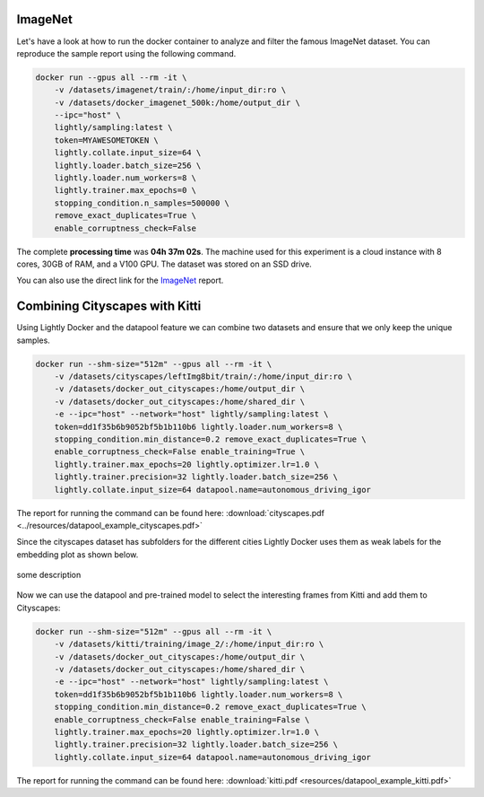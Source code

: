ImageNet
===================================

Let's have a look at how to run the docker container to analyze and filter the famous
ImageNet dataset. You can reproduce the sample report using the following
command.

.. code-block:: console

    docker run --gpus all --rm -it \
        -v /datasets/imagenet/train/:/home/input_dir:ro \
        -v /datasets/docker_imagenet_500k:/home/output_dir \
        --ipc="host" \
        lightly/sampling:latest \
        token=MYAWESOMETOKEN \
        lightly.collate.input_size=64 \
        lightly.loader.batch_size=256 \
        lightly.loader.num_workers=8 \
        lightly.trainer.max_epochs=0 \
        stopping_condition.n_samples=500000 \
        remove_exact_duplicates=True \
        enable_corruptness_check=False

The complete **processing time** was **04h 37m 02s**. The machine used for this experiment is a cloud instance with
8 cores, 30GB of RAM, and a V100 GPU. The dataset was stored on an SSD drive.

You can also use the direct link for the
`ImageNet <https://uploads-ssl.webflow.com/5f7ac1d59a6fc13a7ce87963/5facf14359b56365e817a773_report_imagenet_500k.pdf>`_ report.





Combining Cityscapes with Kitti
================================

Using Lightly Docker and the datapool feature we can combine two datasets and 
ensure that we only keep the unique samples.

.. code-block:: console

    docker run --shm-size="512m" --gpus all --rm -it \
        -v /datasets/cityscapes/leftImg8bit/train/:/home/input_dir:ro \
        -v /datasets/docker_out_cityscapes:/home/output_dir \
        -v /datasets/docker_out_cityscapes:/home/shared_dir \
        -e --ipc="host" --network="host" lightly/sampling:latest \
        token=dd1f35b6b9052bf5b1b110b6 lightly.loader.num_workers=8 \
        stopping_condition.min_distance=0.2 remove_exact_duplicates=True \
        enable_corruptness_check=False enable_training=True \
        lightly.trainer.max_epochs=20 lightly.optimizer.lr=1.0 \
        lightly.trainer.precision=32 lightly.loader.batch_size=256 \
        lightly.collate.input_size=64 datapool.name=autonomous_driving_igor

The report for running the command can be found here:
:download:`cityscapes.pdf <../resources/datapool_example_cityscapes.pdf>` 

Since the cityscapes dataset has subfolders for the different cities Lightly
Docker uses them as weak labels for the embedding plot as shown below.

.. figure:: ../resources/cityscapes_scatter_umap_k_15_no_overlay.png
    :align: center
    :alt: some alt text

    some description


Now we can use the datapool and pre-trained model to select the interesting
frames from Kitti and add them to Cityscapes:

.. code-block:: console

    docker run --shm-size="512m" --gpus all --rm -it \
        -v /datasets/kitti/training/image_2/:/home/input_dir:ro \
        -v /datasets/docker_out_cityscapes:/home/output_dir \
        -v /datasets/docker_out_cityscapes:/home/shared_dir \
        -e --ipc="host" --network="host" lightly/sampling:latest \
        token=dd1f35b6b9052bf5b1b110b6 lightly.loader.num_workers=8 \
        stopping_condition.min_distance=0.2 remove_exact_duplicates=True \
        enable_corruptness_check=False enable_training=False \
        lightly.trainer.max_epochs=20 lightly.optimizer.lr=1.0 \
        lightly.trainer.precision=32 lightly.loader.batch_size=256 \
        lightly.collate.input_size=64 datapool.name=autonomous_driving_igor

The report for running the command can be found here:
:download:`kitti.pdf <resources/datapool_example_kitti.pdf>` 